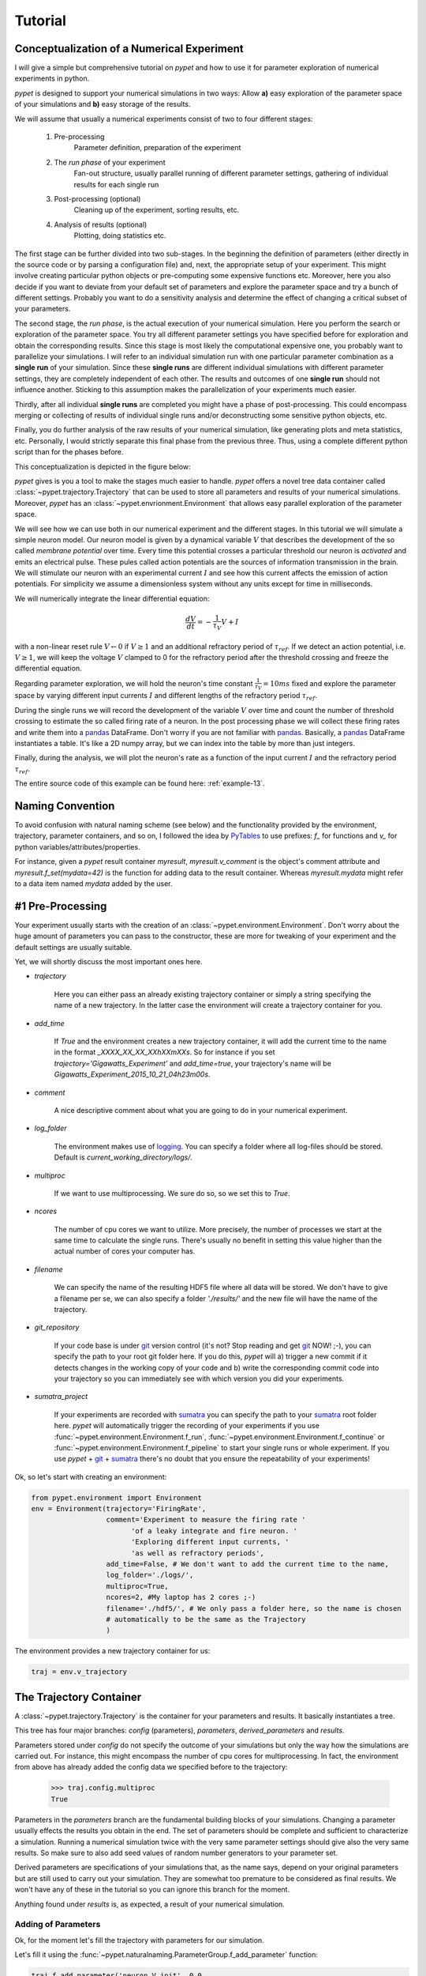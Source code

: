 
.. _tutorial:

================
Tutorial
================

--------------------------------------------
Conceptualization of a Numerical Experiment
--------------------------------------------

I will give a simple but comprehensive tutorial on *pypet* and how to use it for parameter
exploration of numerical experiments in python.

*pypet* is designed to support your numerical simulations in two ways: Allow
**a)** easy exploration of the parameter space of your simulations and **b)** easy storage of
the results.

We will assume that usually a numerical experiments consist of two to four different stages:

    1. Pre-processing
        Parameter definition,
        preparation of the experiment
    2. The *run phase* of your experiment
        Fan-out structure, usually parallel running of different parameter settings,
        gathering of individual results for each single run
    3. Post-processing (optional)
        Cleaning up of the experiment, sorting results, etc.
    4. Analysis of results (optional)
        Plotting, doing statistics etc.

The first stage can be further divided into two sub-stages.
In the beginning the definition of parameters (either directly in the source code
or by parsing a configuration file) and, next, the appropriate setup of your experiment.
This might involve creating particular python objects or pre-computing some expensive
functions etc. Moreover, here you also decide if you want to deviate from your default
set of parameters and explore the parameter space and try a bunch of different settings.
Probably you want to do a sensitivity analysis and determine the effect of changing
a critical subset of your parameters.

The second stage, the *run phase*, is the actual execution of your numerical simulation.
Here you perform the search or exploration of the parameter space. You try all
different parameter settings you have specified before for exploration and obtain the
corresponding results. Since this stage is most likely the computational expensive one, you
probably want to parallelize your simulations. I will refer to an individual simulation run
with one particular parameter combination as a **single run** of your simulation.
Since these **single runs** are different individual simulations with different parameter
settings, they are completely independent of each other. The results and outcomes of
one **single run** should not influence another. Sticking to this assumption makes the
parallelization of your experiments much easier.

Thirdly, after all individual **single runs** are completed
you might have a phase of post-processing.
This could encompass merging or collecting of results of individual single runs
and/or deconstructing some sensitive python objects, etc.

Finally, you do further analysis of the raw results of your numerical
simulation, like generating plots and meta statistics, etc.
Personally, I would strictly separate this final phase from
the previous three. Thus, using a complete different python script than for the phases before.

This conceptualization is depicted in the figure below:

.. image:: figures/experiment_phases.png
    :width: 850


*pypet* gives is you a tool to make the stages much easier to handle. *pypet*
offers a novel tree data container called :class:`~pypet.trajectory.Trajectory`
that can be used to store all parameters and results of your numerical simulations.
Moreover, *pypet* has an :class:`~pypet.envrionment.Environment` that
allows easy parallel exploration of the parameter space.

We will see how we can use both in our numerical experiment and the different stages.
In this tutorial we will simulate a simple neuron model.
Our neuron model is given by a dynamical variable :math:`V` that describes the development
of the so called *membrane potential* over time. Every time this potential crosses
a particular threshold our neuron is *activated* and emits an electrical pulse. These
pules called action potentials are the sources of information transmission in the brain.
We will stimulate our neuron with an experimental current :math:`I` and see how this current
affects the emission of action potentials. For simplicity we assume a dimensionless system
without any units except for time in milliseconds.

We will numerically integrate the linear differential
equation:

.. math::

    \frac{dV}{dt} = -\frac{1}{\tau_V} V + I


with a non-linear reset rule :math:`V \leftarrow 0` if :math:`V \geq 1` and
an additional refractory period of :math:`\tau_{ref}`. If we detect an
action potential, i.e. :math:`V \geq 1`, we will keep the voltage :math:`V` clamped to 0
for the refractory period after the threshold crossing and freeze the differential equation.

Regarding parameter exploration, we will hold the
neuron's time constant :math:`\frac{1}{\tau_V}=10ms` fixed and explore the parameter space
by varying different input currents :math:`I` and different lengths of the refractory period
:math:`\tau_{ref}`.

During the single runs we will record the development of the variable
:math:`V` over time and count the number of threshold crossing to estimate the so called
firing rate of a neuron.
In the post processing phase we will collect these firing rates and write them into a pandas_
DataFrame.
Don't worry if you are not familiar with pandas_. Basically, a pandas_ DataFrame instantiates
a table. It's like a 2D numpy array, but we can index into the table by more than just integers.

Finally, during the analysis, we will plot the neuron's rate as a function of the
input current :math:`I` and the refractory period :math:`\tau_{ref}`.

The entire source code of this example can be found here: :ref:`example-13`.

-------------------
Naming Convention
-------------------

To avoid confusion with natural naming scheme (see below)
and the functionality provided by the environment, trajectory,
parameter containers, and so on, I followed the idea by PyTables_ to use prefixes:
`f_` for functions and `v_` for python variables/attributes/properties.

For instance, given a *pypet* result container `myresult`, `myresult.v_comment` is the object's
comment attribute and
`myresult.f_set(mydata=42)` is the function for adding data to the result container.
Whereas `myresult.mydata` might refer to a data item named `mydata` added by the user.

-------------------------
#1 Pre-Processing
-------------------------

Your experiment usually starts with the creation of an :class:`~pypet.environment.Environment`.
Don't worry about the huge amount of parameters you can pass to the constructor,
these are more for tweaking of your experiment and the default settings are usually
suitable.

Yet, we will shortly discuss the most important ones here.

* `trajectory`

    Here you can either pass an already existing trajectory container or simply a string
    specifying the name of a new trajectory. In the latter case the environment will
    create a trajectory container for you.

* `add_time`

    If `True` and the environment creates a new trajectory container, it will add the current time
    to the name in the format *_XXXX_XX_XX_XXhXXmXXs*.
    So for instance if you set `trajectory='Gigawatts_Experiment'` and `add_time=true`,
    your trajectory's name will be `Gigawatts_Experiment_2015_10_21_04h23m00s`.

* `comment`

    A nice descriptive comment about what you are going to do in your numerical experiment.

* `log_folder`

    The environment makes use of logging_. You can specify a folder where all
    log-files should be stored. Default is `current_working_directory/logs/`.

* `multiproc`

    If we want to use multiprocessing. We sure do so, so we set this to `True`.

* `ncores`

    The number of cpu cores we want to utilize. More precisely, the number of processes we
    start at the same time to calculate the single runs. There's usually no benefit in
    setting this value higher than the actual number of cores your computer has.

* `filename`

    We can specify the name of the resulting HDF5 file where all data will be stored.
    We don't have to give a filename per se, we can also specify a folder `'./results/'` and
    the new file will have the name of the trajectory.

* `git_repository`

    If your code base is under git_ version control (it's not? Stop reading and get git_ NOW! ;-),
    you can specify the path to your root git
    folder here. If you do this, *pypet* will a) trigger a new commit if it detects changes
    in the working copy of your code and b) write the corresponding commit code into
    your trajectory so you can immediately see with which version you did your experiments.

* `sumatra_project`

    If your experiments are recorded with sumatra_ you can specify the path to your sumatra_
    root folder here. *pypet* will automatically trigger the recording of your experiments
    if you use :func:`~pypet.environment.Environment.f_run`, :func:`~pypet.environment.Environment.f_continue` or
    :func:`~pypet.environment.Environment.f_pipeline` to start your single runs or whole experiment.
    If you use *pypet* + git_ + sumatra_ there's no doubt that you ensure
    the repeatability of your experiments!

Ok, so let's start with creating an environment:

.. code-block:: python

    from pypet.environment import Environment
    env = Environment(trajectory='FiringRate',
                      comment='Experiment to measure the firing rate '
                            'of a leaky integrate and fire neuron. '
                            'Exploring different input currents, '
                            'as well as refractory periods',
                      add_time=False, # We don't want to add the current time to the name,
                      log_folder='./logs/',
                      multiproc=True,
                      ncores=2, #My laptop has 2 cores ;-)
                      filename='./hdf5/', # We only pass a folder here, so the name is chosen
                      # automatically to be the same as the Trajectory
                      )


The environment provides a new trajectory container for us:

.. code-block:: python

    traj = env.v_trajectory

-------------------------
The Trajectory Container
-------------------------

A :class:`~pypet.trajectory.Trajectory` is the container for your parameters and results.
It basically instantiates a tree.

This tree has four major branches: *config* (parameters), *parameters*,
*derived_parameters* and *results*.

Parameters stored under *config* do not specify the outcome of your simulations but
only the way how the simulations are carried out. For instance, this might encompass
the number of cpu cores for multiprocessing. In fact, the environment from above has already added
the config data we specified before to the trajectory:

    >>> traj.config.multiproc
    True

Parameters in the *parameters* branch are the fundamental building blocks of your simulations.
Changing a parameter
usually effects the results you obtain in the end. The set of parameters should be
complete and sufficient to characterize a simulation. Running a numerical simulation
twice with the very same parameter settings should give also the very same results.
So make sure to also add seed values of random number generators to your parameter set.

Derived parameters are specifications of your simulations that, as the name says, depend
on your original parameters but are still used to carry out your simulation.
They are somewhat too premature to be considered as final results.
We won't have any of these in the tutorial so you can ignore this branch for the moment.

Anything found under *results* is, as expected, a result of your numerical simulation.

^^^^^^^^^^^^^^^^^^^^^^^^
Adding of Parameters
^^^^^^^^^^^^^^^^^^^^^^^^

Ok, for the moment let's fill the trajectory with parameters for our simulation.

Let's fill it using the
:func:`~pypet.naturalnaming.ParameterGroup.f_add_parameter` function:

.. code-block:: python

    traj.f_add_parameter('neuron.V_init', 0.0,
                         comment='The initial condition for the '
                                    'membrane potential')
    traj.f_add_parameter('neuron.I', 0.0,
                         comment='The externally applied current.')
    traj.f_add_parameter('neuron.tau_V', 10.0,
                         comment='The membrane time constant in milliseconds')
    traj.f_add_parameter('neuron.tau_ref', 5.0,
                        comment='The refractory period in milliseconds '
                                'where the membrane potnetial '
                                'is clamped.')

    traj.f_add_parameter('simulation.duration', 1000.0,
                         comment='The duration of the experiment in '
                                'milliseconds.')
    traj.f_add_parameter('simulation.dt', 0.1,
                         comment='The step size of an Euler integration step.')


Again we can provide descriptive comments.
All these parameters will be added to the branch *parameters*.

Note that we can *group* the parameters. For instance, we have a group `neuron` that contains
parameters defining our neuron model and a group *simulation* that defines the details of the simulation,
like the euler step size and the whole runtime.
If a group does not exist add the time of a parameter creation, *pypet* will automatically
create the groups on the fly.

There's no limit to grouping, and it can be nested:

    >>> traj.f_add_parameter('brian.hippocampus.nneurons', 99999, comment='Number of neurons in my model hippocampus')


There are analogue functions for *config* data, *results* and *derived_parameters*:

* :func:`~pypet.naturalnaming.ConfigGroup.f_add_config`
* :func:`~pypet.naturalnaming.ResultGroup.f_add_result`
* :func:`~pypet.naturalnaming.DerivedParameterGroup.f_add_derived_parameter`

If you don't want to stick to these four major branches there is the generic addition:

* :func:`~pypet.naturalnaming.NNGroupNode.f_add_leaf`

By the way, you can add particular groups directly with:

* :func:`~pypet.naturalnaming.ParameterGroup.f_add_parameter_group`
* :func:`~pypet.naturalnaming.ConfigGroup.f_add_config_group`
* :func:`~pypet.naturalnaming.ResultGroup.f_add_result_group`
* :func:`~pypet.naturalnaming.DerivedParameterGroup.f_add_derived_parameter_group`

and the generic one:

* :func:`~pypet.naturalnaming.NNGroupNode.f_add_group`

Your trajectory tree contains two types of nodes, group nodes
and leaf nodes. Group nodes can, as you have seen, contain other group or leaf nodes, whereas
leaf nodes are terminal and do not contain more groups or leaves.

The leaf nodes are abstract containers for your actual data. Basically,
there exist two sub-types of these leaves :class:`~pypet.parameter.Parameter`
containers for your config data, parameters,
and derived parameters and :class:`~pypet.parameter.Result` containers for your results.

A :class:`~pypet.parameter.Parameter` can only contain a single data item plus potentially
a **range** or list of different values describing how the parameter should be explored in
different runs.

A :class:`~pypet.parameter.Result` container can manage several results. You can think of it
as non-nested dictionary. Actual data can also be accessed via natural naming or squared
brackets.

Both leaf containers (:class:`~pypet.parameter.Parameter`, :class:`~pypet.parameter.Result`)
support a rich variety of data types. There also exist more specialized versions if the
standard ones cannot hold your data, just take
a look at :ref:`more-on-parameters`. If you are still missing some functionality for
your particular needs you can simply
implement your own leaf containers and put them into the *trajectory*.


^^^^^^^^^^^^^^^^^^^^^^^^^
Accessing Data
^^^^^^^^^^^^^^^^^^^^^^^^^

Data can be accessed in several ways.
You can, for instance, access data via *natural naming*:
``traj.parameters.neuron.tau_ref`` or square brackets ``traj['parameters']['neuron']['tau_ref']``
or ``traj['parameters.neuron.tau_ref']``, or ``traj['parameters','neuron','tau_ref']``,
or use the :func:`~pypet.naturalnaming.NNGroupNode.f_get` method.

As long as your tree nodes are unique, you can shortcut through the tree. If there's only
one parameter `tau_ref`, ``traj.tau_ref`` is equivalent to ``traj.parameters.neuron.tau_ref``.

Moreover, since a :class:`~pypet.parameter.Parameter` only contains a single value (apart
from the range),
*pypet* will assume that you usually don't care about the actual container but just about
the data. Thus, ``traj.parameters.neuron.tau_ref`` will immediatly return the data value
for `tau_ref` and not the corresponding :class:`~pypet.parameter.Parameter` container.
To learn more about this *fast access* of data look at :ref:`more-on-access`.


^^^^^^^^^^^^^^^^^^^^^^^^
Exploring the Data
^^^^^^^^^^^^^^^^^^^^^^^^

Next, we can tell the trajectory which parameters we want to explore. We simply need
need to pass a dictionary of lists (or other iterables) of the **same length** with
arbitrary entries to the trajectory function
:func:`~pypet.trajectory.Trajectory.f_explore`.

Every single run in the run phase will contain one setting of parameters
in the list. For instance, if our exploration dictionary looks like
``{'x':[1,2,3], 'y':[1,1,2]}`` the first run will be with parameter `x` set to 1 and `y` to 1,
the second with `x` set to 2 and `y` set to 1, and the final third one with `x=3` and `y=2`.

If you want to explore the cartesion product of two iterables not having the same length
you can use the :func:`~pypet.utils.explore.cartesian_product` builder function.
This will return a dictionary of lists of the same length and all combinations of
the parameters.

Here is our exploration, we try dimensionless currents `I` rangin from 0 to 1.5 in steps of 0.02
for three different refractory periods `tau_ref`:

.. code-block:: python

    from pypet.utils.explore import cartesian_product

    explore_dict = {'neuron.I': np.arange(0, 1.5, 0.02).tolist(),
                    'neuron.tau_ref': [5.0, 7.5, 10.0]}

    explore_dict = cartesian_product(explore_dict, ('neuron.tau_ref', 'neuron.I'))
    # The second argument, the tuple, specifies the order of the cartesian product,
    # The variable on the right most side changes fastest and defines the
    # 'inner for-loop' of the cartesian product

    traj.f_explore(explore_dict)


Note that in case we explore some parameters their default values that we passed before
via :func:`~pypet.naturalnaming.ParameterGroup.f_add_parameter` are no longer used.
If you still want to simulate these, make sure they are part of the lists in the
exploration dictionary.

-------------------------
#2 The Run Phase
-------------------------

Next, we define a job or top-level simulation run function (that
not necessarily has to be a real python function, any callable object will do the job).
This function will be called and executed with every parameter combination we specified before
with :func:`~pypet.trajectory.Trajectory.f_explore` in
the trajectory container.

In our neuron simulation we have 225 different runs of our simulation and each run has particular index
ranging from 0 to 224 and a particular name that follows the structure `run_XXXXXXXX`
where `XXXXXXXX` is replaced with the index and some trailing zeros. Thus, our runs names
range from `run_00000000` to `run_00000224`.

To emphasize this, we start counting with 0, so the second run is called
`run_00000001` and has index 1!

So here is our top-level simulation or run function:

.. code-block:: python

    def run_neuron(traj):
        """Runs a simulation of a model neuron.

        :param traj:

            Container with all parameters.

        :return:

            An estimate of the firing rate of the neuron

        """

        # Extract all parameters from `traj`
        V_init = traj.par.neuron.V_init
        I = traj.par.neuron.I
        tau_V = traj.par.neuron.tau_V
        tau_ref = traj.par.neuron.tau_ref
        dt = traj.par.simulation.dt
        duration = traj.par.simulation.duration

        steps = int(duration / float(dt))
        # Create some containers for the Euler integration
        V_array = np.zeros(steps)
        V_array[0] = V_init
        spiketimes = []

        # Do the Euler integration:
        print 'Starting Euler Integration'
        for step in range(1, steps):
            if V_array[step-1] >= 1:
                # The membrane potential crossed the threshold and we mark this as
                # an action potential
                V_array[step] = 0
                spiketimes.append((step-1)*dt)
            elif spiketimes and step * dt - spiketimes[-1] <= tau_ref:
                # We are in the refractory period, so we simply clamp the voltage
                # to 0
                V_array[step] = 0
            else:
                # Euler Integration step:
                dV = -1/tau_V * V_array[step-1] + I
                V_array[step] = V_array[step-1] + dV*dt

        print 'Finished Euler Integration'

        # Add the voltage trace and spike times
        traj.f_add_result('neuron.$', V=V_array, nspikes=len(spiketimes),
                      comment='Contains the development of the membrane potential over time '
                              'as well as the number of spikes.')
        # This result will be renamed to `traj.results.neuron.run_XXXXXXXX`.


        # And finally we return the estimate of the firing rate
        return len(spiketimes) / float(traj.par.simulation.duration) *1000
        # *1000 since we have defined duration in terms of milliseconds




Our function has to accept at least one argument and this is our `traj` container.
To be precise here the `traj` variable here refers no longer to the full
:class:`~pypet.trajectory.Trajectory` but is a
:class:`~pypet.trajectory.SingleRun` container instead. The differences are rather small. This
type of container has a little less functionality than a full :class:`~pypet.trajectory.Trajectory`
and all explored parameters are set to the values for a particular run.
For simplicity, I will stick to the variable name `traj` here.

For instance, if we currently execute the second run (aka `run_00000001`)
all parameters will contain their default values, except `tau_ref` and `I`, they will
be set to 5.0 and 0.02, respectively.


Let's take a look at the first few instructions

.. code-block:: python

    # Extract all parameters from `traj`
    V_init = traj.par.neuron.V_init
    I = traj.par.neuron.I
    tau_V = traj.par.neuron.tau_V
    tau_ref = traj.par.neuron.tau_ref
    dt = traj.par.simulation.dt
    duration = traj.par.simulation.duration


So here we simply extract the parameter values from `traj`.
As said before *pypet* is smart to directly return the data value instead of
a :class:`~pypet.parameter.Parameter` container. Moreover, remember all parameters
will have their default values except `tau_ref` and `I`.

Next, we create a numpy array and a python list and compute the number of steps. This is
not specific to *pypet* but simply needed for our neuron simulation:

.. code-block:: python

    steps = int(duration / float(dt))
    # Create some containers for the Euler integration
    V_array = np.zeros(steps)
    V_array[0] = V_init
    spiketimes = []


Also the following steps have nothing to do with *pypet*, so don't worry if you not
fully understand what's going on here.
This is just the core of our neuron simulation:

.. code-block:: python

    # Do the Euler integration:
    print 'Starting Euler Integration'
    for step in range(1, steps):
        if V_array[step-1] >= 1:
            # The membrane potential crossed the threshold and we mark this as
            # an action potential
            V_array[step] = 0
            spiketimes.append((step-1)*dt)
        elif spiketimes and step * dt - spiketimes[-1] <= tau_ref:
            # We are in the refractory period, so we simply clamp the voltage
            # to 0
            V_array[step] = 0
        else:
            # Euler Integration step:
            dV = -1/tau_V * V_array[step-1] + I
            V_array[step] = V_array[step-1] + dV*dt

    print 'Finished Euler Integration'

This is simply the python description of the following set of equations:

.. math::

    \frac{dV}{dt} = -\frac{1}{\tau_V} V + I

and :math:`V \leftarrow 0`` **if** :math:`V \geq 1`  **or** :math:`t-t_{ap} \leq \tau_{ref}`
(with :math:`t` the current time and :math:`t_{ap}` time of the last action potential).

Ok, for now we have finished one particular run ouf our simulation. We computed the development
of the membrane potential `V` over time and put it into `V_array`.

Next, we hand over this data to our trajectory, since we want to keep it and write it
into the final HDF5 file:

.. code-block:: python

    traj.f_add_result('neuron.$', V=V_array, nspikes=len(spiketimes),
                      comment='Contains the development of the membrane potential over time '
                              'as well as the number of spikes.')


This statement looks similar to the addition of parameters we have seen before. Yet, there
are some subtle differences. As we can see, a result can contain several data items.
If we pass them via `NAME=value`, we can later on recall them from the result with `result.NAME`.
Secondly, there is this odd `'$'` character in the result's name.
Well, recall that we are currently operating in the run phase, accordingly the `run_neuron`
function will be executed many times. Thus, we also gather the
data `V_array` data many times. We need to store this every time under a different
name in our trajectory tree. `'$'` is a wildcard character that is replaced by the name
of the current run. If we were in the second run, we would store everything under
`traj.results.neuron.run_00000001` and in the third run under
`traj.results.neuron.run_00000002` and so on and so forth.
Consequently, calling `traj.results.neuron.run_00000001.V` will return our membrane voltage array
of the second run.

You are not limited to place the `'$'` at the end, for example

.. code-block:: python

   traj.f_add_result('fundamental.wisdom.$.answer', 42, comment='The answer')

would be possible as well.

As a side remark, if you add a result or derived parameter during the run phase but
**not** use the `'$'` wildcard, *pypet* will add `runs.'$'` to the beginning of your
result's or derived parameter's name.

So executing the following statement during the run phase

.. code-block:: python

    traj.f_add_result('fundamental.wisdom.answer', 42, comment='The answer')

will yield a renaming to `results.runs.run_XXXXXXXXX.fundamental.wisdom.answer`.
Where `run_XXXXXXXXX` is the name of the corresponding run, of course.

Moreover, it's worth noticing that you don't have to explicitly write the trajectory to disk.
Everything you add during pre-processing, post-processing (see below) is
automatically stored at
the end of the experiment. Everything you add
during the run phase under a group node called `run_XXXXXXXX` (where this is the name of the
current run, which will be automatically chosen if you use the `'$'` wildcard)
will be stored at the end of the particular run.

-------------------
#3 Post-Processing
-------------------

Each single run of our `run_neuron` function returned an estimate of the firing rate.
In the post processing phase we want to collect these estimates and sort them into a
table according to the value of `I` and `tau_ref`. As an appropriate table we choose a
pandas_ DataFrame. Again this is not *pypet* specific but pandas_ offers neat
containers for series, tables and multidimensional panel data.
The nice thing about pandas_ containers is that they except all forms of indices and not
only integer indices like python lists or numpy arrays.

So here comes our post processing function.
This function will be automatically called when all single runs are completed.
The post-processing function has to take at least two arguments.
First one is the trajectory, second one is the list of results.
This list actually contains two-dimensional tuples. First entry of the tuple is the index
of the run as an integer, and second entry is the result returned by our job-function
`run_neuron` in the corresponding run. Be aware that since we use multiprocessing,
the list is not ordered according to the run indices, but according to the time the
single runs did actually finish.

.. code-block:: python

    def neuron_postproc(traj, result_list):
        """Postprocessing, sorts computed firing rates into a table

        :param traj:

            Container for results and parameters

        :param result_list:

            List of tuples, where first entry is the run index and second is the actual
            result of the corresponding run.

        :return:
        """

        # Let's create a pandas DataFrame to sort the computed firing rate according to the
        # parameters. We could have also used a 2D numpy array.
        # But a pandas DataFrame has the advantage that we can index into directly with
        # the parameter values without translating these into integer indices.
        I_range = traj.par.neuron.f_get('I').f_get_range()
        ref_range = traj.par.neuron.f_get('tau_ref').f_get_range()

        I_index = sorted(set(I_range))
        ref_index = sorted(set(ref_range))
        rates_frame = pd.DataFrame(columns=ref_index, index=I_index)
        # This frame is basically a two dimensional table that we can index with our
        # parameters

        # Now iterate over the results. The result list is a list of tuples, with the
        # run index at first position and our result at the second
        for result_tuple in result_list:
            run_idx = result_tuple[0]
            firing_rates = result_tuple[1]
            I_val = I_range[run_idx]
            ref_val = ref_range[run_idx]
            rates_frame.loc[I_val, ref_val] = firing_rates # Put the firing rate into the
            # data frame

        # Finally we going to store our new firing rate table into the trajectory
        traj.f_add_result('summary.firing_rates', rates_frame=rates_frame,
                          comment='Contains a pandas data frame with all firing rates.')


Ok, we will go through it one by one.
At first we extract the range of parameters we used:

.. code-block:: python

    I_range = traj.par.neuron.f_get('I').f_get_range()
    ref_range = traj.par.neuron.f_get('tau_ref').f_get_range()

Note that we use `f_get` here since we are interested in the parameter container not the
data value. We can directly extract the parameter range from the container.

Next, we create a two dimensional table aka pandas_ DataFrame with the currents as the
row indices and the refractory periods as column indices.

.. code-block:: python

    I_index = sorted(set(I_range))
    ref_index = sorted(set(ref_range))
    rates_frame = pd.DataFrame(columns=ref_index, index=I_index)


Now we iterate through the result tuples and  write the
firing rates into the table according to the parameter settings in this run.
As I said before, the neat thing about pandas_ is that we can use the values of
`I` and `tau_ref` as indices for our table.

.. code-block:: python

    for result_tuple in result_list:
            run_idx = result_tuple[0]
            firing_rates = result_tuple[1]
            I_val = I_range[run_idx]
            ref_val = ref_range[run_idx]
            rates_frame.loc[I_val, ref_val] = firing_rates


Finally, we add the filled DataFrame to the trajectory.

.. code-block:: python

    traj.f_add_result('summary.firing_rates', rates_frame=rates_frame,
                          comment='Contains a pandas data frame with all firing rates.')

Since we are no longer in the run phase, this result will be found in
`traj.results.summary.firing_rate` and **no** name of any single run will be added.

So this was our post-processing where we simply collected all firing rates and sorted
them into a table. You can do much more in the post processing phase. You can
load all computed data and look at it.
You can even expand the trajectory to trigger a new run phase. Accordingly, you can adaptively
and iteratively search the parameter space. You may even do this on the fly while there
are still single runs being executed, see :ref:`more-about-postproc`.

--------------------------------------
Final Steps in the Main Script
--------------------------------------

Still we actually need to make the environment execute all the stuff, so this is our main
script after we generated the environment and added the parameters.
First, we add the post-processing function. Secondly, we tell the environment to
run our function `run_neuron`. Our postprocessing function will be automatically called
after all runs have finished.

.. code-block:: python

    # Ad the postprocessing function
    env.f_add_postprocessing(neuron_postproc)

    # Run the experiment
    env.f_run(run_neuron)


Both function take additional arguments which will be automatically passed to the job and
post-processing functions.

For instance,

.. code-block:: python

    env.f_run(myjob, 42, 'fortytwo', test=33.3)

will additionally pass ``42, 'fortytwo'`` as positional arguments and ``test=33.3`` as the
keyword argument `test` to your run function. So the definition of the run function could look
like this:

.. code-block:: python

    def myjob(traj, number, text, test):
        # do something

Remember that the trajectory will always be passed as first argument.
This works analogously for the
post-processing function as well. Yet, there is the slight difference that your post-processing
function needs to accept the result list as second positional argument followed by your
positional and keyword arguments.


--------------
#4 Analysis
--------------

The final stage of our experiment encompasses the analysis of our raw data. We won't do much
here, simply plot our firing rate table and show one example voltage trace.
All this analysis happens in a completely different script and is executed independently
of the previous three steps except that we need the data from them in form of a trajectory.

We will make use of the auto load functionality and load results in the background as
we need them. Since we don't want to do any more single runs, we can spare us an
environment and only use a trajectory container.

.. code-block:: python

    from pypet.trajectory import Trajectory
    import matplotlib.pyplot as plt

    # This time we don't need an environment since we just going to look
    # at data in the trajectory
    traj = Trajectory('FiringRate', add_time=False)

    # Let's load the trajectory from the file
    # Only load the parameters, we will load the results on the fly as we need them
    traj.f_load(filename='./hdf5/FiringRate.hdf5', load_parameters=2,
                load_results=0, load_derived_parameters=0)

    # We'll simply use auto loading so all data will be loaded when needed.
    traj.v_auto_load = True

    rates_frame = traj.res.summary.firing_rates.rates_frame
    # Here we load the data automatically on the fly

    plt.figure()
    plt.subplot(2,1,1)
    #Let's iterate through the columns and plot the different firing rates :
    for tau_ref, I_col in rates_frame.iteritems():
        plt.plot(I_col.index, I_col, label='Avg. Rate for tau_ref=%s' % str(tau_ref))

    # Label the plot
    plt.xlabel('I')
    plt.ylabel('f[Hz]')
    plt.title('Firing as a function of input current `I`')
    plt.legend()

    # Also let's plot an example run, how about run 13 ?
    example_run = 13

    traj.v_idx = example_run # We make the trajectory behave as a single run container.
    # This short statement has two major effects:
    # a) all explored parameters are set to the value of run 13,
    # b) if there are tree nodes with names other than the current run aka `run_00000013`
    # they are simply ignored, if we use the `$` sign or the `crun` statement,
    # these are translated into `run_00000013`.

    # Get the example data
    example_I = traj.I
    example_tau_ref = traj.tau_ref
    example_V = traj.results.neuron.crun.V # Here crun stands for run_00000013

    # We need the time step...
    dt = traj.dt
    # ...to create an x-axis for the plot
    dt_array = [irun * dt for irun in range(len(example_V))]

    # And plot the development of V over time,
    # Since this is rather repetitive, we only
    # plot the first eighth of it.
    plt.subplot(2,1,2)
    plt.plot(dt_array, example_V)
    plt.xlim((0, dt*len(example_V)/8))

    # Label the axis
    plt.xlabel('t[ms]')
    plt.ylabel('V')
    plt.title('Example of development of V for I=%s, tau_ref=%s in run %d' %
              (str(example_I), str(example_tau_ref), traj.v_idx))

    # And let's take a look at it
    plt.show()

    # Finally revoke the `traj.v_idx=13` statement and set everything back to normal.
    # Since our analysis is done here, we could skip that, but it is always a good idea
    # to do that.
    traj.f_restore_default()

The outcome of your little experiment should be the following image:

.. image:: figures/tutorial.png
    :width: 850

Finally, I just want to make some final remarks on the analysis script.

.. code-block:: python

    traj.f_load(filename='./hdf5/FiringRate.hdf5', load_parameters=2,
                load_results=0, load_derived_parameters=0)

describes how the different subtrees of the trajectory are loaded (`load_parameters`
also includes the `config` branch). 0 means no data at all is loaded,
1 means only the containers are loaded but without any data and 2 means the
containers including the data are loaded. So here we load all parameters
and all config parameters with data and no results whatsoever.

Yet, since we say ``traj.v_auto_load = True`` the statement
``rates_frame = traj.res.summary.firing_rates.rates_frame`` will return our
2D table of firing rates because the data is loaded in the background while we
request it.

Furthermore,

.. code-block:: python

    traj.v_idx = example_run

is an important statement in the code.
Setting the properties `v_idx` or `v_as_run` or
using the function :func:`~pypet.trajectory.Trajectory.f_as_run` are equivalent.
These give you a powerful tool in data analysis because they make your trajectory
behave like a particular single run. Thus, all explored parameter's values will be
set to the corresponding values of one particular run and all iterator functions
like :func:`~pypet.naturalnaming.NNGroupNode.f_iter_nodes` will be affected to spare
all data below groups `run_XXXXXXXX` except for the current chosen run
and won't enumerate their children.

To restore everythin back to normal simply call
:func:`~pypet.trajectory.Trajectory.f_restore_default`.

This concludes our small tutorial. If you are interested in more advance concepts
look into the cookbook or check out the code snippets in the example section.

Cheers,
    Robert


.. _logging: https://docs.python.org/2/library/logging.html

.. _git: http://git-scm.com/

.. _sumatra: http://neuralensemble.org/sumatra/

.. _pandas: http://pandas.pydata.org/

.. _PyTables: http://pytables.github.io/usersguide/